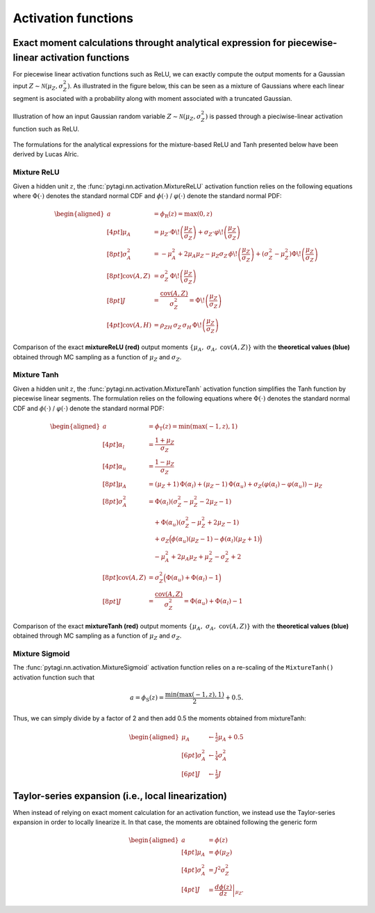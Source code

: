 .. _activation:

====================
Activation functions
====================

Exact moment calculations throught analytical expression for piecewise-linear activation functions
--------------------------------------------------------------------------------------------------
For piecewise linear activation functions such as ReLU, we can exactly compute the output moments for a Gaussian input :math:`Z\sim\mathcal{N}(\mu_Z,\sigma_Z^2)`.
As illustrated in the figure below, this can be seen as a mixture of Gaussians where each linear segment is asociated with a probability along with moment associated with a truncated Gaussian.

.. figure:: ../../_static/mixtureRELU_explaination.png
   :width: 100%
   :align: center
   :name: mixtureRELU_explaination

   Illustration of how an input Gaussian random variable :math:`Z\sim\mathcal{N}(\mu_Z,\sigma_Z^2)` is passed through
   a pieciwise-linear activation function such as ReLU.

The formulations for the analytical expressions for the mixture-based ReLU and Tanh presented below have been derived by Lucas Alric.

Mixture ReLU
~~~~~~~~~~~~
Given a hidden unit :math:`z`, the :func:`pytagi.nn.activation.MixtureReLU` activation function relies
on the following equations where :math:`\Phi(\cdot)` denotes the standard normal
CDF and :math:`\phi(\cdot)` / :math:`\varphi(\cdot)` denote the standard normal PDF:

.. math::

    \begin{aligned}
    a &= \phi_{\mathrm{R}}(z) = \max(0, z)  \\[4pt]
    \mu_A &= \mu_Z \cdot \Phi\!\left(\frac{\mu_Z}{\sigma_Z}\right) + \sigma_Z \cdot \varphi\!\left(\frac{\mu_Z}{\sigma_Z}\right) \\[8pt]
    \sigma_A^2 &= -\mu_A^2 + 2\mu_A \mu_Z
    - \mu_Z \sigma_Z \, \phi\!\left(\frac{\mu_Z}{\sigma_Z}\right)
    + \left(\sigma_Z^2 - \mu_Z^2\right)\Phi\!\left(\frac{\mu_Z}{\sigma_Z}\right) \\[8pt]
    \operatorname{cov}(A,Z) &= \sigma_Z^2 \, \Phi\!\left(\frac{\mu_Z}{\sigma_Z}\right) \\[8pt]
    J &= \frac{\operatorname{cov}(A,Z)}{\sigma_Z^2}
    = \Phi\!\left(\frac{\mu_Z}{\sigma_Z}\right) \\[4pt]
    \operatorname{cov}(A,H) &= \rho_{ZH}\, \sigma_Z \, \sigma_H \,
    \Phi\!\left(\frac{\mu_Z}{\sigma_Z}\right)
    \end{aligned}

.. figure:: ../../_static/mrelu_moments.png
   :width: 100%
   :align: center
   :name: mrelu_moments

   Comparison of the exact **mixtureReLU (red)** output moments :math:`\{\mu_A,\ \sigma_A,\ \operatorname{cov}(A,Z)\}` with the **theoretical values (blue)**
   obtained through MC sampling as a function of :math:`\mu_Z` and :math:`\sigma_Z`.

Mixture Tanh
~~~~~~~~~~~~
Given a hidden unit :math:`z`, the :func:`pytagi.nn.activation.MixtureTanh` activation function simplifies the Tanh function by piecewise linear segments. The formulation relies on the following equations where :math:`\Phi(\cdot)` denotes the standard normal
CDF and :math:`\phi(\cdot)` / :math:`\varphi(\cdot)` denote the standard normal PDF:

.. math::

   \begin{aligned}
   a &= \phi_{\mathrm{T}}(z) = \min(\max(-1, z), 1) \\[4pt]
   \alpha_l &= \frac{1+\mu_Z}{\sigma_Z} \\[4pt]
   \alpha_u &= \frac{1-\mu_Z}{\sigma_Z} \\[8pt]
   \mu_A &= (\mu_Z + 1)\,\Phi(\alpha_l)
   + (\mu_Z - 1)\,\Phi(\alpha_u)
   + \sigma_Z \left( \varphi(\alpha_l) - \varphi(\alpha_u) \right)
   - \mu_Z \\[8pt]
   \sigma_A^2 &= \Phi(\alpha_l)\left(\sigma_Z^2 - \mu_Z^2 - 2\mu_Z - 1\right) \\
   &\quad + \Phi(\alpha_u)\left(\sigma_Z^2 - \mu_Z^2 + 2\mu_Z - 1\right) \\
   &\quad + \sigma_Z\Big(\phi(\alpha_u)(\mu_Z - 1) - \phi(\alpha_l)(\mu_Z + 1)\Big) \\
   &\quad - \mu_A^2 + 2\mu_A \mu_Z + \mu_Z^2 - \sigma_Z^2 + 2 \\[8pt]
   \operatorname{cov}(A,Z) &= \sigma_Z^2 \Big(\Phi(\alpha_u) + \Phi(\alpha_l) - 1\Big) \\[8pt]
   J &= \frac{\operatorname{cov}(A,Z)}{\sigma_Z^2}
   = \Phi(\alpha_u) + \Phi(\alpha_l) - 1
   \end{aligned}

.. figure:: ../../_static/mtanh_moments.png
   :width: 100%
   :align: center
   :name: mtanh_moments

   Comparison of the exact **mixtureTanh (red)** output moments
   :math:`\{\mu_A,\ \sigma_A,\ \operatorname{cov}(A,Z)\}` with the **theoretical values (blue)**
   obtained through MC sampling as a function of :math:`\mu_Z` and :math:`\sigma_Z`.

Mixture Sigmoid
~~~~~~~~~~~~~~~
The :func:`pytagi.nn.activation.MixtureSigmoid` activation function relies on a re-scaling of the ``MixtureTanh()`` activation function such that


.. math::

   a = \phi_{\mathrm{S}}(z) = \frac{\min(\max(-1, z), 1)}{2} + 0.5.


Thus, we can simply divide by a factor of 2 and then add 0.5 the moments obtained from mixtureTanh:

.. math::

   \begin{aligned}
   \mu_A &\leftarrow \tfrac{1}{2}\mu_A + 0.5 \\[6pt]
   \sigma_A^2 &\leftarrow \tfrac{1}{4}\sigma_A^2 \\[6pt]
   J &\leftarrow \tfrac{1}{2} J
   \end{aligned}


.. Exact moment calculations for special cases
   -------------------
   Exponential
   ~~~~~~~~~~~~~~~

Taylor-series expansion (i.e., local linearization)
---------------------------------------------------
When instead of relying on exact moment calculation for an activation function, we instead use the Taylor-series expansion in order to locally linearize it. In that case, the moments are obtained following the generic form

.. math::

   \begin{aligned}
   a &= \phi(z) \\[4pt]
   \mu_A &= \phi(\mu_Z)\\[4pt]
   \sigma_A^2 &= J^2\sigma_Z^2\\[4pt]
   J &= \left.\frac{d \phi(z)}{dz}\right|_{\mu_Z}.
   \end{aligned}
